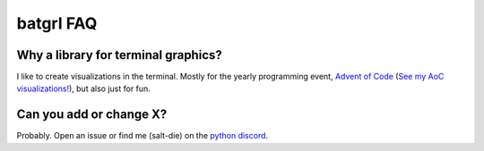 ############
batgrl FAQ
############

Why a library for terminal graphics?
------------------------------------
I like to create visualizations in the terminal. Mostly for the yearly programming event,
`Advent of Code <https://adventofcode.com/>`_
(`See my AoC visualizations! <https://github.com/salt-die/Advent-of-Code>`_),
but also just for fun.

Can you add or change X?
-----------------------------
Probably. Open an issue or find me (salt-die) on the `python discord <https://discord.com/invite/python>`_.
